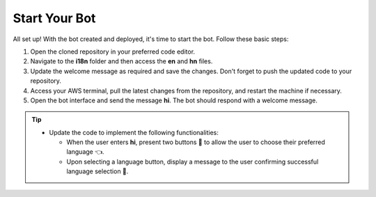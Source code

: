 Start Your Bot
====================

All set up! With the bot created and deployed, it's time to start the bot. Follow these basic steps:

1. Open the cloned repository in your preferred code editor.
2. Navigate to the **i18n** folder and then access the **en** and **hn** files.
3. Update the welcome message as required and save the changes. Don't forget to push the updated code to your repository.
4. Access your AWS terminal, pull the latest changes from the repository, and restart the machine if necessary.
5. Open the bot interface and send the message **hi**. The bot should respond with a welcome message.
   
.. image:: welcome.png
    :alt: Deployment Structure
    :width: 2000
    :height: 200
    :align: center


.. tip::
    * Update the code to implement the following functionalities:
  
      * When the user enters **hi**, present two buttons 🔘 to allow the user to choose their preferred language 👈.
      * Upon selecting a language button, display a message to the user confirming successful language selection 🌟.

